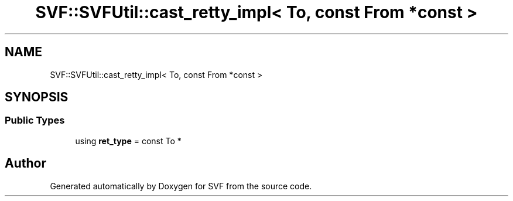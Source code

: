 .TH "SVF::SVFUtil::cast_retty_impl< To, const From *const >" 3 "Sun Feb 14 2021" "SVF" \" -*- nroff -*-
.ad l
.nh
.SH NAME
SVF::SVFUtil::cast_retty_impl< To, const From *const >
.SH SYNOPSIS
.br
.PP
.SS "Public Types"

.in +1c
.ti -1c
.RI "using \fBret_type\fP = const To *"
.br
.in -1c

.SH "Author"
.PP 
Generated automatically by Doxygen for SVF from the source code\&.
